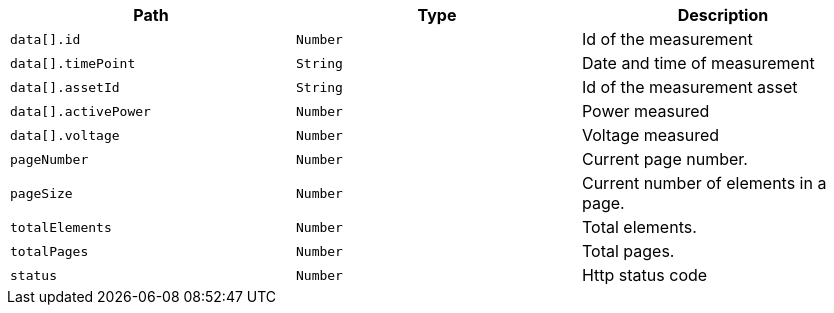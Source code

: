 |===
|Path|Type|Description

|`+data[].id+`
|`+Number+`
|Id of the measurement

|`+data[].timePoint+`
|`+String+`
|Date and time of measurement

|`+data[].assetId+`
|`+String+`
|Id of the measurement asset

|`+data[].activePower+`
|`+Number+`
|Power measured

|`+data[].voltage+`
|`+Number+`
|Voltage measured

|`+pageNumber+`
|`+Number+`
|Current page number.

|`+pageSize+`
|`+Number+`
|Current number of elements in a page.

|`+totalElements+`
|`+Number+`
|Total elements.

|`+totalPages+`
|`+Number+`
|Total pages.

|`+status+`
|`+Number+`
|Http status code

|===